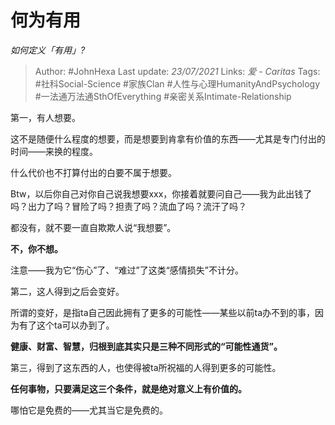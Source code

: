 * 何为有用
  :PROPERTIES:
  :CUSTOM_ID: 何为有用
  :END:

/如何定义「有用」?/

#+BEGIN_QUOTE
  Author: #JohnHexa Last update: /23/07/2021/ Links: [[爱 - Caritas]]
  Tags: #社科Social-Science #家族Clan #人性与心理HumanityAndPsychology
  #一法通万法通SthOfEverything #亲密关系Intimate-Relationship
#+END_QUOTE

第一，有人想要。

这不是随便什么程度的想要，而是想要到肯拿有价值的东西------尤其是专门付出的时间------来换的程度。

什么代价也不打算付出的白要不属于想要。

Btw，以后你自己对你自己说我想要xxx，你接着就要问自己------我为此出钱了吗？出力了吗？冒险了吗？担责了吗？流血了吗？流汗了吗？

都没有，就不要一直自欺欺人说“我想要”。

*不，你不想。*

注意------我为它“伤心”了、“难过”了这类“感情损失”不计分。

第二，这人得到之后会变好。

所谓的变好，是指ta自己因此拥有了更多的可能性------某些以前ta办不到的事，因为有了这个ta可以办到了。

*健康、财富、智慧，归根到底其实只是三种不同形式的“可能性通货”。*

第三，得到了这东西的人，也使得被ta所祝福的人得到更多的可能性。

*任何事物，只要满足这三个条件，就是绝对意义上有价值的。*

哪怕它是免费的------尤其当它是免费的。
